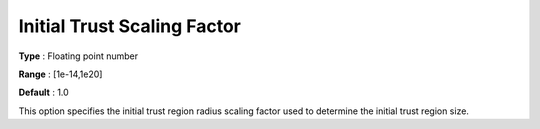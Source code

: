.. _KNITRO_Advanced_-_Initial_trust:


Initial Trust Scaling Factor
============================



**Type** :	Floating point number	

**Range** :	[1e-14,1e20]	

**Default** :	1.0	



This option specifies the initial trust region radius scaling factor used to determine the initial trust region size.



